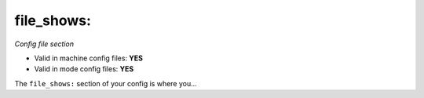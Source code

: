 file_shows:
===========

*Config file section*

* Valid in machine config files: **YES**
* Valid in mode config files: **YES**

.. overview

The ``file_shows:`` section of your config is where you...

.. todo::
   Add description.


